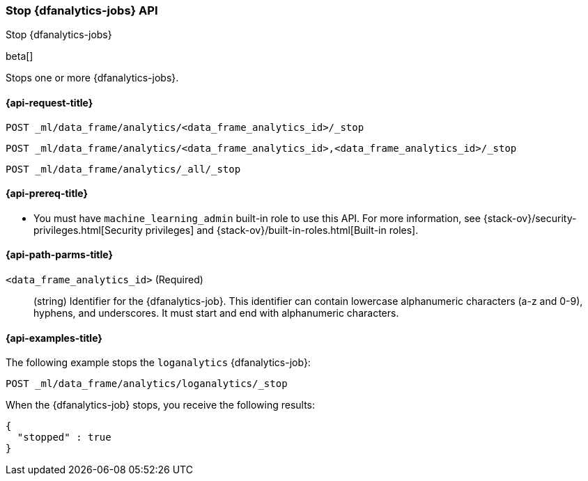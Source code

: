 [role="xpack"]
[testenv="platinum"]
[[stop-dfanalytics]]
=== Stop {dfanalytics-jobs} API

[subs="attributes"]
++++
<titleabbrev>Stop {dfanalytics-jobs}</titleabbrev>
++++

beta[]

Stops one or more {dfanalytics-jobs}.

[[ml-stop-dfanalytics-request]]
==== {api-request-title}

`POST _ml/data_frame/analytics/<data_frame_analytics_id>/_stop` +

`POST _ml/data_frame/analytics/<data_frame_analytics_id>,<data_frame_analytics_id>/_stop` +

`POST _ml/data_frame/analytics/_all/_stop`

[[ml-stop-dfanalytics-prereq]]
==== {api-prereq-title}

* You must have `machine_learning_admin` built-in role to use this API. For more 
information, see {stack-ov}/security-privileges.html[Security privileges] and 
{stack-ov}/built-in-roles.html[Built-in roles].

[[ml-stop-dfanalytics-path-params]]
==== {api-path-parms-title}

`<data_frame_analytics_id>` (Required)::
  (string) Identifier for the {dfanalytics-job}. This identifier can contain
  lowercase alphanumeric characters (a-z and 0-9), hyphens, and underscores. It
  must start and end with alphanumeric characters.

[[ml-stop-dfanalytics-example]]
==== {api-examples-title}

The following example stops the `loganalytics` {dfanalytics-job}:

[source,js]
--------------------------------------------------
POST _ml/data_frame/analytics/loganalytics/_stop
--------------------------------------------------
// CONSOLE
// TEST[skip:set up kibana samples]

When the {dfanalytics-job} stops, you receive the following results:

[source,js]
----
{
  "stopped" : true
}
----
// TESTRESPONSE